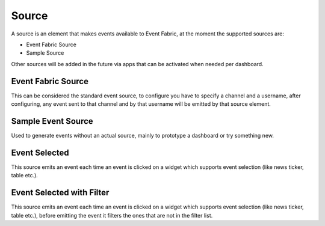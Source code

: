 .. _source-element:

Source
======

.. figure:: ../../img/source-element.png
   :align: center

A source is an element that makes events available to Event Fabric, at the moment
the supported sources are:

* Event Fabric Source
* Sample Source

Other sources will be added in the future via apps that can be activated when
needed per dashboard.

.. _source:

Event Fabric Source
-------------------

This can be considered the standard event source, to configure you have to
specify a channel and a username, after configuring, any event sent to that
channel and by that username will be emitted by that source element.

.. _samplesource:

Sample Event Source
-------------------

Used to generate events without an actual source, mainly to prototype a
dashboard or try something new.

.. _selected:

Event Selected
--------------

This source emits an event each time an event is clicked on a widget which
supports event selection (like news ticker, table etc.).


.. _selected-filter:

Event Selected with Filter
--------------------------

This source emits an event each time an event is clicked on a widget which
supports event selection (like news ticker, table etc.), before emitting the
event it filters the ones that are not in the filter list.
